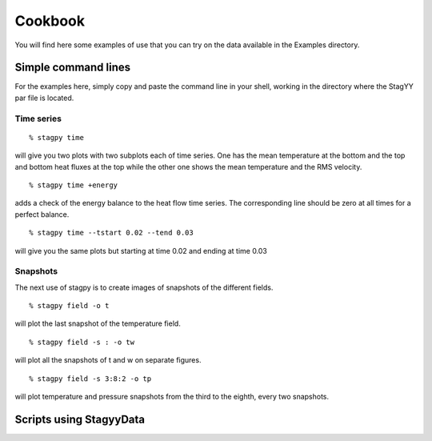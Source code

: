 Cookbook
=======
You will find here some examples of use that you can try on the data
available in the Examples directory.

Simple command lines
------------------
For the examples here, simply copy and paste the command line in your
shell, working in the directory where the StagYY par file is located.

Time series
~~~~~~~~~

::

   % stagpy time

will give you two plots with two subplots each of time series. One has the mean
temperature at the bottom and the top and bottom heat fluxes at the
top while the other one shows the mean temperature and the RMS velocity.

::

   % stagpy time +energy

adds a check of the energy balance to the heat flow time series. The
corresponding line should be zero at all times for a perfect balance.

::

   % stagpy time --tstart 0.02 --tend 0.03

will give you the same plots but starting at time 0.02 and ending at
time 0.03

Snapshots
~~~~~~~~
The next use of stagpy is to create images of snapshots of the
different fields.

::

   % stagpy field -o t

will plot the last snapshot of the temperature field.

::

   % stagpy field -s : -o tw

will plot all the snapshots of t and w on separate figures.

::

   % stagpy field -s 3:8:2 -o tp

will plot temperature and pressure snapshots from the third to the
eighth, every two snapshots.


Scripts using StagyyData
--------------------

